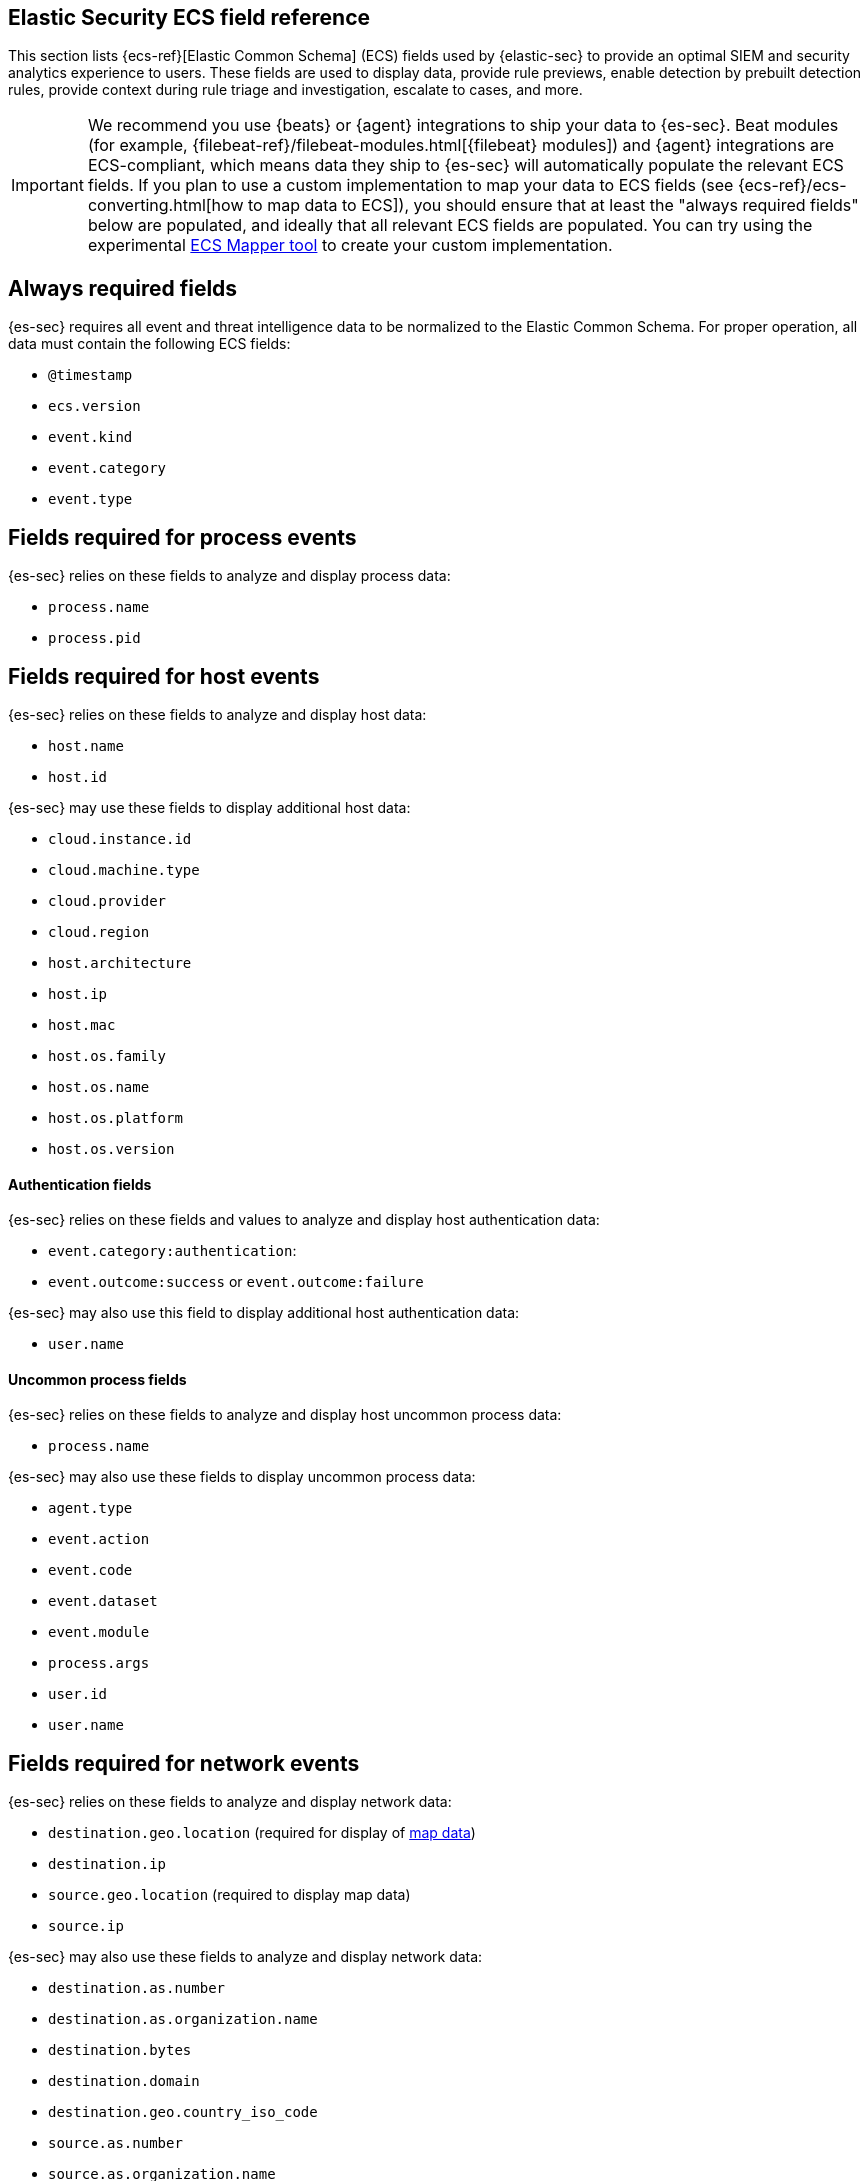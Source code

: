 [[siem-field-reference]]
[role="xpack"]
== Elastic Security ECS field reference

This section lists {ecs-ref}[Elastic Common Schema] (ECS) fields used by {elastic-sec} to provide an optimal SIEM and security analytics experience to users.  These fields are used to display data, provide rule previews, enable detection by prebuilt detection rules, provide context during rule triage and investigation, escalate to cases, and more.

IMPORTANT: We recommend you use {beats} or {agent} integrations to ship your data to {es-sec}. Beat modules (for example, {filebeat-ref}/filebeat-modules.html[{filebeat} modules]) and {agent} integrations are ECS-compliant, which means data they ship to {es-sec} will automatically populate the relevant ECS fields.
If you plan to use a custom implementation to map your data to ECS fields (see {ecs-ref}/ecs-converting.html[how to map data to ECS]), you should ensure that at least the "always required fields" below are populated, and ideally that all relevant ECS fields are populated. You can try using the experimental https://github.com/elastic/ecs-mapper[ECS Mapper tool] to create your custom implementation.

[float]
[[siem-always-required-fields]]
== Always required fields
{es-sec} requires all event and threat intelligence data to be normalized to the Elastic Common Schema.  For proper operation, all data must contain the following ECS fields:

* `@timestamp`
* `ecs.version`
* `event.kind`
* `event.category`
* `event.type`

[float]
[[siem-required-process-event-fields]]
== Fields required for process events
{es-sec} relies on these fields to analyze and display process data:

* `process.name`
* `process.pid`

[float]
[[siem-host-fields]]
== Fields required for host events
{es-sec} relies on these fields to analyze and display host data:

* `host.name`
* `host.id`

{es-sec} may use these fields to display additional host data:

* `cloud.instance.id`
* `cloud.machine.type`
* `cloud.provider`
* `cloud.region`
* `host.architecture`
* `host.ip`
* `host.mac`
* `host.os.family`
* `host.os.name`
* `host.os.platform`
* `host.os.version`

[discrete]
==== Authentication fields

{es-sec} relies on these fields and values to analyze and display host authentication data:

* `event.category:authentication`:
* `event.outcome:success` or `event.outcome:failure`

{es-sec} may also use this field to display additional host authentication data:

* `user.name`

[discrete]
==== Uncommon process fields

{es-sec} relies on these fields to analyze and display host uncommon process data:

* `process.name`

{es-sec} may also use these fields to display uncommon process data:

* `agent.type`
* `event.action`
* `event.code`
* `event.dataset`
* `event.module`
* `process.args`
* `user.id`
* `user.name`

[float]
[[siem-required-network-fields]]
== Fields required for network events
{es-sec} relies on these fields to analyze and display network data:

* `destination.geo.location` (required for display of <<conf-map-ui, map data>>)
* `destination.ip`
* `source.geo.location` (required to display map data)
* `source.ip`

{es-sec} may also use these fields to analyze and display network data:

* `destination.as.number`
* `destination.as.organization.name`
* `destination.bytes`
* `destination.domain`
* `destination.geo.country_iso_code`
* `source.as.number`
* `source.as.organization.name`
* `source.bytes`
* `source.domain`
* `source.geo.country_iso_code`

[discrete]
==== DNS query fields

{es-sec} relies on these fields to analyze and display DNS data:

* `dns.question.name`
* `dns.question.registered_domain`

{es-sec} may also use this field to display DNS data:

* `dns.question.type`

+
NOTE: If you want to be able to filter out PTR records, make sure relevant
events have `dns.question.type` fields with values of `PTR`.

[discrete]
==== HTTP request fields

{es-sec} relies on these fields to analyze and display HTTP request data:

* `http.request.method`
* `http.response.status_code`
* `url.domain`
* `url.path`

[discrete]
==== TLS fields

{es-sec} relies on this field to analyze and display TLS data:

* `tls.server.hash.sha1`

{es-sec} may also use these fields to analyze and display TLS data:

* `tls.server.issuer`
* `tls.server.ja3s`
* `tls.server.not_after`
* `tls.server.subject`

[float]
== Fields required for events and external alerts
{es-sec} relies on these fields and values to analyze and display event and external alert data:

* `event.kind`

+
NOTE: For external alerts, the `event.kind` field's value must be `alert`.

{es-sec} may also use these fields to analyze and display event and external alert data:

* `destination.bytes`
* `destination.geo.city_name`
* `destination.geo.continent_name`
* `destination.geo.country_iso_code`
* `destination.geo.country_name`
* `destination.geo.region_iso_code`
* `destination.geo.region_name`
* `destination.ip`
* `destination.packets`
* `destination.port`
* `dns.question.name`
* `dns.question.type`
* `dns.resolved_ip`
* `dns.response_code`
* `event.action`
* `event.code`
* `event.created`
* `event.dataset`
* `event.duration`
* `event.end`
* `event.hash`
* `event.id`
* `event.module`
* `event.original`
* `event.outcome`
* `event.provider`
* `event.risk_score_norm`
* `event.risk_score`
* `event.severity`
* `event.start`
* `event.timezone`
* `file.ctime`
* `file.device`
* `file.extension`
* `file.gid`
* `file.group`
* `file.inode`
* `file.mode`
* `file.mtime`
* `file.name`
* `file.owner`
* `file.path`
* `file.size`
* `file.target_path`
* `file.type`
* `file.uid`
* `host.id`
* `host.ip`
* `http.request.body.bytes`
* `http.request.body.content`
* `http.request.method`
* `http.request.referrer`
* `http.response.body.bytes`
* `http.response.body.content`
* `http.response.status_code`
* `http.version`
* `message`
* `network.bytes`
* `network.community_id`
* `network.direction`
* `network.packets`
* `network.protocol`
* `network.transport`
* `pe.original_file_name`
* `process.args`
* `process.executable`
* `process.hash.md5`
* `process.hash.sha1`
* `process.hash.sha256`
* `process.name`
* `process.parent.executable`
* `process.parent.name`
* `process.pid`
* `process.ppid`
* `process.title`
* `process.working_directory`
* `rule.reference`
* `source.bytes`
* `source.geo.city_name`
* `source.geo.continent_name`
* `source.geo.country_iso_code`
* `source.geo.country_name`
* `source.geo.region_iso_code`
* `source.geo.region_name`
* `source.ip`
* `source.packets`
* `source.port`
* `user.domain`
* `user.name`
